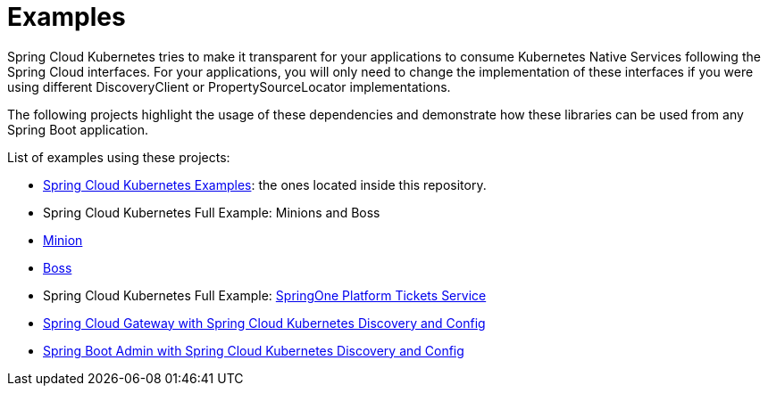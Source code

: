= Examples

Spring Cloud Kubernetes tries to make it transparent for your applications to consume Kubernetes Native Services
following the Spring Cloud interfaces. For your applications, you will only need to change the implementation of these interfaces
if you were using different DiscoveryClient or PropertySourceLocator implementations.

The following projects highlight the usage of these dependencies and demonstrate how these libraries can be used from any Spring Boot application.

List of examples using these projects:

- https://github.com/spring-cloud/spring-cloud-kubernetes/tree/master/spring-cloud-kubernetes-examples[Spring Cloud Kubernetes Examples]: the ones located inside this repository.
- Spring Cloud Kubernetes Full Example: Minions and Boss
	- https://github.com/salaboy/spring-cloud-k8s-minion[Minion]
	- https://github.com/salaboy/spring-cloud-k8s-boss[Boss]
- Spring Cloud Kubernetes Full Example: https://github.com/salaboy/s1p_docs[SpringOne Platform Tickets Service]
- https://github.com/salaboy/s1p_gateway[Spring Cloud Gateway with Spring Cloud Kubernetes Discovery and Config]
- https://github.com/salaboy/showcase-admin-tool[Spring Boot Admin with Spring Cloud Kubernetes Discovery and Config]






